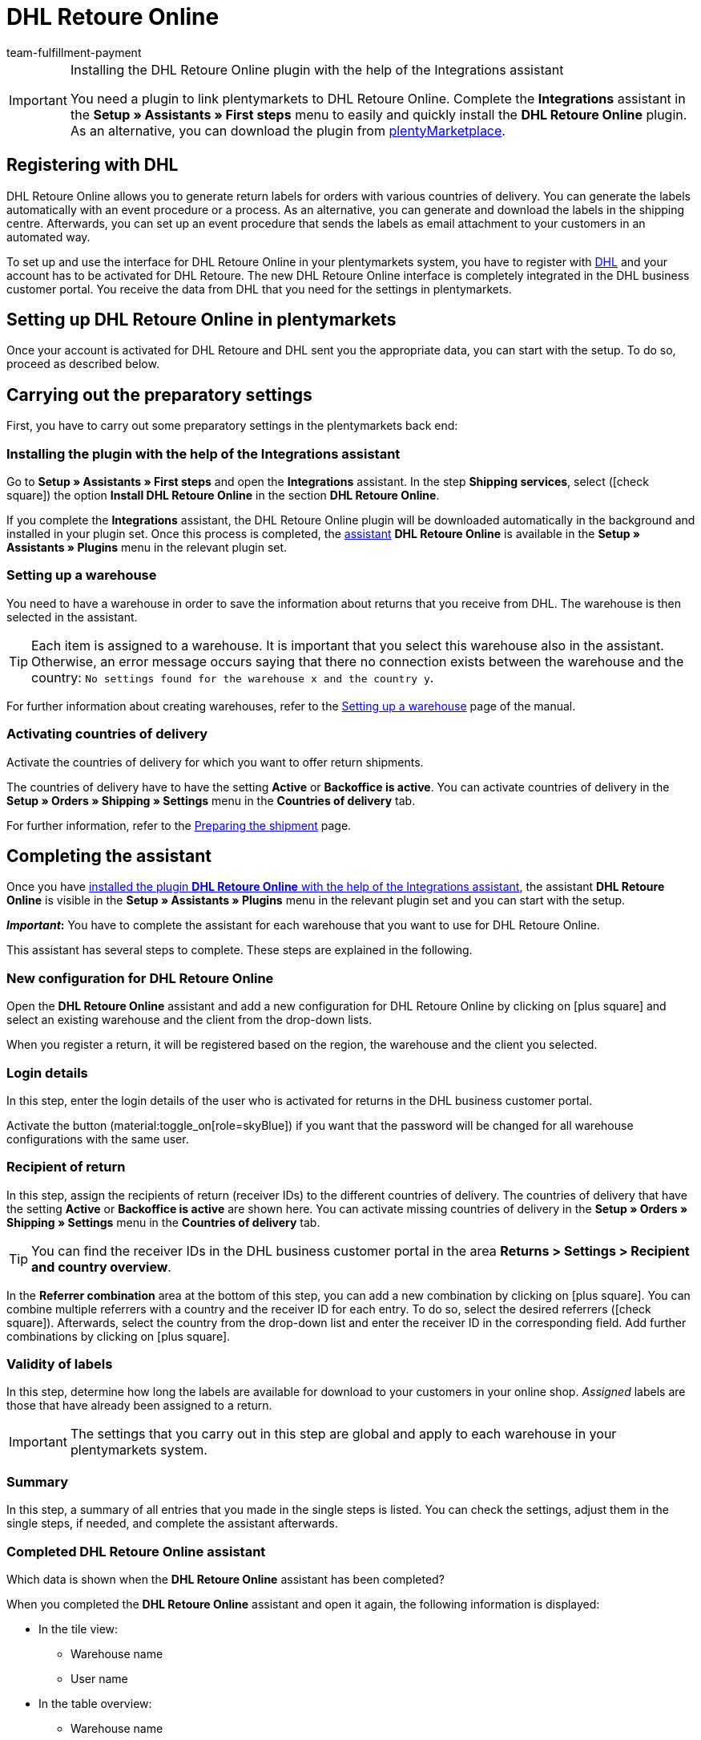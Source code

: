 = DHL Retoure Online
:keywords: DHL Retoure Online, DHL Retoure, register returns with, register return, register DHL returns, DHL Retoure plugin, DHL return label
:description: Learn how to set up the “DHL Retoure Online” plugin in plentymarkets.
:id: QDSZAQP
:author: team-fulfillment-payment

[IMPORTANT]
.Installing the DHL Retoure Online plugin with the help of the Integrations assistant
====
You need a plugin to link plentymarkets to DHL Retoure Online. Complete the *Integrations* assistant in the *Setup » Assistants » First steps* menu to easily and quickly install the *DHL Retoure Online* plugin. +
As an alternative, you can download the plugin from link:https://marketplace.plentymarkets.com/en/dhlretoureonline_6714[plentyMarketplace^].
====

[#register-with-dhl]
== Registering with DHL

DHL Retoure Online allows you to generate return labels for orders with various countries of delivery. You can generate the labels automatically with an event procedure or a process. As an alternative, you can generate and download the labels in the shipping centre. Afterwards, you can set up an event procedure that sends the labels as email attachment to your customers in an automated way.

To set up and use the interface for DHL Retoure Online in your plentymarkets system, you have to register with link:https://www.dhl.de/en/geschaeftskunden/paket/versandsoftware/dhl-geschaeftskundenportal-anmeldung.html[DHL^] and your account has to be activated for DHL Retoure. The new DHL Retoure Online interface is completely integrated in the DHL business customer portal. You receive the data from DHL that you need for the settings in plentymarkets.

[#set-up-dhl-retoure-online]
== Setting up DHL Retoure Online in plentymarkets

Once your account is activated for DHL Retoure and DHL sent you the appropriate data, you can start with the setup. To do so, proceed as described below.

[#preparatory-settings]
== Carrying out the preparatory settings

First, you have to carry out some preparatory settings in the plentymarkets back end:

[#install-plugin]
=== Installing the plugin with the help of the Integrations assistant

Go to *Setup » Assistants » First steps* and open the *Integrations* assistant. In the step *Shipping services*, select (icon:check-square[role="blue"]) the option *Install DHL Retoure Online* in the section *DHL Retoure Online*.

If you complete the *Integrations* assistant, the DHL Retoure Online plugin will be downloaded automatically in the background and installed in your plugin set. Once this process is completed, the <<#complete-assistant, assistant>> *DHL Retoure Online* is available in the *Setup » Assistants » Plugins* menu in the relevant plugin set.

[#set-up-warehouse]
=== Setting up a warehouse

You need to have a warehouse in order to save the information about returns that you receive from DHL. The warehouse is then selected in the assistant.

[TIP]
Each item is assigned to a warehouse. It is important that you select this warehouse also in the assistant. Otherwise, an error message occurs saying that there no connection exists between the warehouse and the country: `No settings found for the warehouse x and the country y`.

For further information about creating warehouses, refer to the xref:stock-management:setting-up-a-warehouse.adoc#[Setting up a warehouse] page of the manual.

[#activate-countries-of-delivery]
=== Activating countries of delivery

Activate the countries of delivery for which you want to offer return shipments.

The countries of delivery have to have the setting *Active* or *Backoffice is active*. You can activate countries of delivery in the *Setup » Orders » Shipping » Settings* menu in the *Countries of delivery* tab.

For further information, refer to the xref:fulfilment:preparing-the-shipment.adoc#100[Preparing the shipment] page.

[#complete-assistant]
== Completing the assistant

Once you have <<#install-plugin, installed the plugin *DHL Retoure Online* with the help of the Integrations assistant>>, the assistant *DHL Retoure Online* is visible in the *Setup » Assistants » Plugins* menu in the relevant plugin set and you can start with the setup.

*_Important_:* You have to complete the assistant for each warehouse that you want to use for DHL Retoure Online.

This assistant has several steps to complete. These steps are explained in the following.

[#new-configuration]
=== New configuration for DHL Retoure Online

Open the *DHL Retoure Online* assistant and add a new configuration for DHL Retoure Online by clicking on icon:plus-square[role="green"] and select an existing warehouse and the client from the drop-down lists.

When you register a return, it will be registered based on the region, the warehouse and the client you selected.

[#login-details]
=== Login details

In this step, enter the login details of the user who is activated for returns in the DHL business customer portal.

Activate the button (material:toggle_on[role=skyBlue]) if you want that the password will be changed for all warehouse configurations with the same user.

[#recipient-return]
=== Recipient of return

In this step, assign the recipients of return (receiver IDs) to the different countries of delivery. The countries of delivery that have the setting *Active* or *Backoffice is active* are shown here. You can activate missing countries of delivery in the *Setup » Orders » Shipping » Settings* menu in the *Countries of delivery* tab.

[TIP]
You can find the receiver IDs in the DHL business customer portal in the area *Returns > Settings > Recipient and country overview*.

In the *Referrer combination* area at the bottom of this step, you can add a new combination by clicking on icon:plus-square[role="green"]. You can combine multiple referrers with a country and the receiver ID for each entry. To do so, select the desired referrers (icon:check-square[role="blue"]). Afterwards, select the country from the drop-down list and enter the receiver ID in the corresponding field. Add further combinations by clicking on icon:plus-square[role="green"].

[#validity-labels]
=== Validity of labels

In this step, determine how long the labels are available for download to your customers in your online shop. _Assigned_ labels are those that have already been assigned to a return.

[IMPORTANT]
The settings that you carry out in this step are global and apply to each warehouse in your plentymarkets system.

[#summary]
=== Summary

In this step, a summary of all entries that you made in the single steps is listed. You can check the settings, adjust them in the single steps, if needed, and complete the assistant afterwards.

[#completed-assistant]
[discrete]
=== Completed *DHL Retoure Online* assistant

[.collapseBox]
.Which data is shown when the *DHL Retoure Online* assistant has been completed?
--

When you completed the *DHL Retoure Online* assistant and open it again, the following information is displayed:

* In the tile view:

** Warehouse name
** User name

* In the table overview:

** Warehouse name
** User name

--

[#options-generate-return-labels]
== Generating return labels

You have the following options to generate return labels and register the return with DHL Retoure Online:

* *Generate DHL Retoure Online label* +
Registers the return with DHL Retoure Online. One label per order is generated, regardless of the number of packages.

* *Generate DHL Retoure Online label (1 label per package / 1 file)* +
Registers the return with DHL Retoure Online. One label per package is generated. If multiple packages are available, _one PDF file that contains all return labels_ is generated. +
*_Example:_* In a return order with 3 packages, one PDF is generated for each package that each contains _all 3_ return labels. +
icon:exclamation-triangle[role="red"] In this case, note that you have to print the PDF file with the return labels only once and not three times.

* *Generate DHL Retoure Online label (1 label per package / multiple files)* +
Registers the return with DHL Retoure Online. One label per package is generated. If multiple packages are available, one PDF file per return label is generated.

You can select the options mentioned above in the following areas of the plentymarkets back end:

* in the procedure group *Plugins* of the event procedures
* as *Return type* in the procedure *Return label* in the processes
* in the *Return* tab of the shipping centre

[#international-returns]
=== International returns

It is possible to generate DHL Retoure Online labels not only for returns from Germany, but also for returns from Switzerland. The CN23 form is added as PDF file when the return is registered.

Furthermore, you can generate DHL enclosed return labels for international returns in the processes and in the event procedures:

* In the processes, use the option *DHL Retoure enclosed label international*.
* In the event procedures, select the procedure *Generate DHL Retoure enclosed label international*.

[#e-mail-qr-code]
== Adding a mobile return code to the email template

Insert the variable `DHL Retoure Online QR code` in your email templates to send your customers a QR code within the email. If your customers want to send back an item, they have to show the QR code on their smartphone to one of the employees in the post office and they will print the return label and attach it to the parcel.

Thus, your customers do no longer need a printer at home and you do no longer have to send the return label attached as PDF.


[tabs]
====

Way of proceeding with the new EmailBuilder::
+
--
Create the email template in the *CRM » EmailBuilder* menu. Insert the variable `DHL Retoure Online QR code`. The QR code is shown as an URL in the email of your customers. After clicking on the URL, the QR code appears in a separate window on the smartphone that can be shown to the employees in the post office.

For further information about how to create email templates, refer to the xref:crm:emailbuilder-testphase.adoc#[EmailBuilder] page.
--

Way of proceeding via the “old” templates at the client::
+
--
Create the email template in the *Setup » Client » [Select client] » Email » Templates* menu.

* In an email template of the type *Plain text*, the link to the QR code is displayed that your customer can click. To do so, insert the template variable `$DHLRetoureOnlineQRCodeURL` directly in the text.

* In an email template of the type *HTML-formatted text*, the QR code is displayed as an image. To do so, insert an image and enter the template variable `$DHLRetoureOnlineQRCodeURL` as an URL in the image properties in the tabs *Image info* and *Link*.

For further information about how to create email templates, refer to the xref:crm:sending-emails.adoc#1200[Emails] page.
--

====
